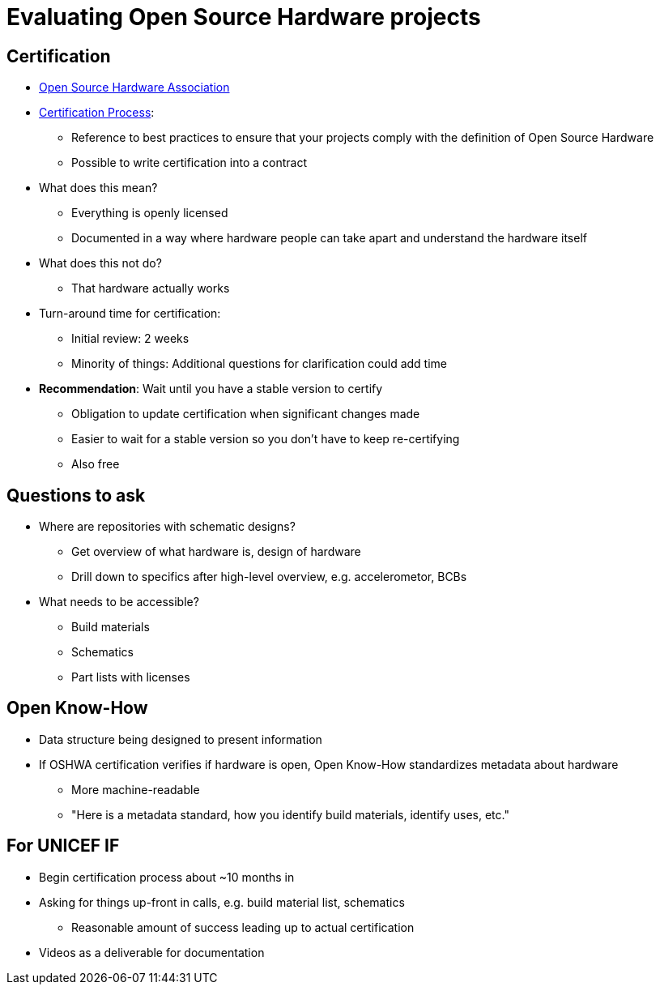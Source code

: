 = Evaluating Open Source Hardware projects

== Certification

* https://www.oshwa.org/[Open Source Hardware Association]
* https://certification.oshwa.org/process.html[Certification Process]:
** Reference to best practices to ensure that your projects comply with the definition of Open Source Hardware
** Possible to write certification into a contract
* What does this mean?
** Everything is openly licensed
** Documented in a way where hardware people can take apart and understand the hardware itself
* What does this not do?
** That hardware actually works
* Turn-around time for certification:
** Initial review: 2 weeks
** Minority of things: Additional questions for clarification could add time
* *Recommendation*: Wait until you have a stable version to certify
** Obligation to update certification when significant changes made
** Easier to wait for a stable version so you don't have to keep re-certifying
** Also free

== Questions to ask

* Where are repositories with schematic designs?
** Get overview of what hardware is, design of hardware
** Drill down to specifics after high-level overview, e.g. accelerometor, BCBs
* What needs to be accessible?
** Build materials
** Schematics
** Part lists with licenses

== Open Know-How

* Data structure being designed to present information
* If OSHWA certification verifies if hardware is open, Open Know-How standardizes metadata about hardware
** More machine-readable
** "Here is a metadata standard, how you identify build materials, identify uses, etc."

== For UNICEF IF

* Begin certification process about ~10 months in
* Asking for things up-front in calls, e.g. build material list, schematics
** Reasonable amount of success leading up to actual certification
* Videos as a deliverable for documentation
